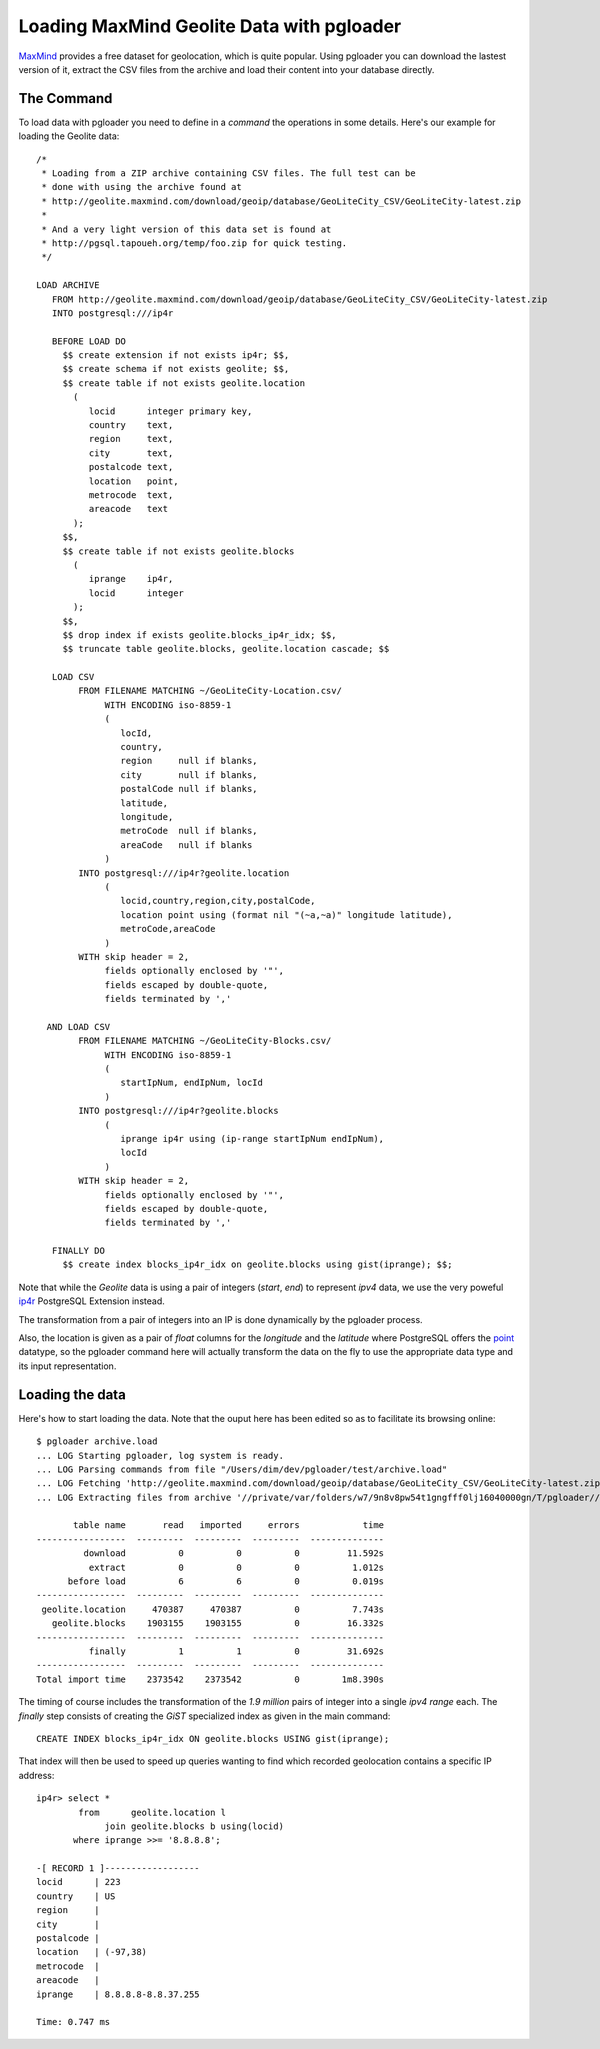 Loading MaxMind Geolite Data with pgloader
------------------------------------------

`MaxMind <http://www.maxmind.com/>`_ provides a free dataset for
geolocation, which is quite popular. Using pgloader you can download the
lastest version of it, extract the CSV files from the archive and load their
content into your database directly.

The Command
^^^^^^^^^^^

To load data with pgloader you need to define in a *command* the operations
in some details. Here's our example for loading the Geolite data::

    /*
     * Loading from a ZIP archive containing CSV files. The full test can be
     * done with using the archive found at
     * http://geolite.maxmind.com/download/geoip/database/GeoLiteCity_CSV/GeoLiteCity-latest.zip
     *
     * And a very light version of this data set is found at
     * http://pgsql.tapoueh.org/temp/foo.zip for quick testing.
     */
    
    LOAD ARCHIVE
       FROM http://geolite.maxmind.com/download/geoip/database/GeoLiteCity_CSV/GeoLiteCity-latest.zip
       INTO postgresql:///ip4r
    
       BEFORE LOAD DO
         $$ create extension if not exists ip4r; $$,
         $$ create schema if not exists geolite; $$,
         $$ create table if not exists geolite.location
           (
              locid      integer primary key,
              country    text,
              region     text,
              city       text,
              postalcode text,
              location   point,
              metrocode  text,
              areacode   text
           );
         $$,
         $$ create table if not exists geolite.blocks
           (
              iprange    ip4r,
              locid      integer
           );
         $$,
         $$ drop index if exists geolite.blocks_ip4r_idx; $$,
         $$ truncate table geolite.blocks, geolite.location cascade; $$
    
       LOAD CSV
            FROM FILENAME MATCHING ~/GeoLiteCity-Location.csv/
                 WITH ENCODING iso-8859-1
                 (
                    locId,
                    country,
                    region     null if blanks,
                    city       null if blanks,
                    postalCode null if blanks,
                    latitude,
                    longitude,
                    metroCode  null if blanks,
                    areaCode   null if blanks
                 )
            INTO postgresql:///ip4r?geolite.location
                 (
                    locid,country,region,city,postalCode,
                    location point using (format nil "(~a,~a)" longitude latitude),
                    metroCode,areaCode
                 )
            WITH skip header = 2,
                 fields optionally enclosed by '"',
                 fields escaped by double-quote,
                 fields terminated by ','
    
      AND LOAD CSV
            FROM FILENAME MATCHING ~/GeoLiteCity-Blocks.csv/
                 WITH ENCODING iso-8859-1
                 (
                    startIpNum, endIpNum, locId
                 )
            INTO postgresql:///ip4r?geolite.blocks
                 (
                    iprange ip4r using (ip-range startIpNum endIpNum),
                    locId
                 )
            WITH skip header = 2,
                 fields optionally enclosed by '"',
                 fields escaped by double-quote,
                 fields terminated by ','
    
       FINALLY DO
         $$ create index blocks_ip4r_idx on geolite.blocks using gist(iprange); $$;

Note that while the *Geolite* data is using a pair of integers (*start*,
*end*) to represent *ipv4* data, we use the very poweful `ip4r
<https://github.com/RhodiumToad/ip4r>`_ PostgreSQL Extension instead.

The transformation from a pair of integers into an IP is done dynamically by
the pgloader process.

Also, the location is given as a pair of *float* columns for the *longitude*
and the *latitude* where PostgreSQL offers the
`point <http://www.postgresql.org/docs/9.3/interactive/functions-geometry.html>`_
datatype, so the pgloader command here will actually transform the data on
the fly to use the appropriate data type and its input representation.

Loading the data
^^^^^^^^^^^^^^^^

Here's how to start loading the data. Note that the ouput here has been
edited so as to facilitate its browsing online::

    $ pgloader archive.load
    ... LOG Starting pgloader, log system is ready.
    ... LOG Parsing commands from file "/Users/dim/dev/pgloader/test/archive.load"
    ... LOG Fetching 'http://geolite.maxmind.com/download/geoip/database/GeoLiteCity_CSV/GeoLiteCity-latest.zip'
    ... LOG Extracting files from archive '//private/var/folders/w7/9n8v8pw54t1gngfff0lj16040000gn/T/pgloader//GeoLiteCity-latest.zip'
    
           table name       read   imported     errors            time
    -----------------  ---------  ---------  ---------  --------------
             download          0          0          0         11.592s
              extract          0          0          0          1.012s
          before load          6          6          0          0.019s
    -----------------  ---------  ---------  ---------  --------------
     geolite.location     470387     470387          0          7.743s
       geolite.blocks    1903155    1903155          0         16.332s
    -----------------  ---------  ---------  ---------  --------------
              finally          1          1          0         31.692s
    -----------------  ---------  ---------  ---------  --------------
    Total import time    2373542    2373542          0        1m8.390s

The timing of course includes the transformation of the *1.9 million* pairs
of integer into a single *ipv4 range* each. The *finally* step consists of
creating the *GiST* specialized index as given in the main command::

    CREATE INDEX blocks_ip4r_idx ON geolite.blocks USING gist(iprange);

That index will then be used to speed up queries wanting to find which
recorded geolocation contains a specific IP address::

    ip4r> select *
            from      geolite.location l
                 join geolite.blocks b using(locid)
           where iprange >>= '8.8.8.8';
           
    -[ RECORD 1 ]------------------
    locid      | 223
    country    | US
    region     | 
    city       | 
    postalcode | 
    location   | (-97,38)
    metrocode  | 
    areacode   | 
    iprange    | 8.8.8.8-8.8.37.255
    
    Time: 0.747 ms

